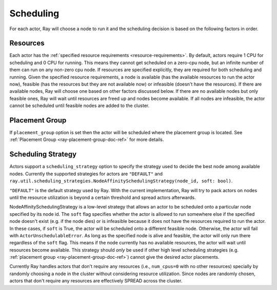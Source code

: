 .. _ray-actor-scheduling:

Scheduling
==========

For each actor, Ray will choose a node to run it and the scheduling decision is based on the following factors in order.

Resources
---------
Each actor has the :ref:`specified resource requirements <resource-requirements>`.
By default, actors require 1 CPU for scheduling and 0 CPU for running.
This means they cannot get scheduled on a zero-cpu node, but an infinite number of them
can run on any non-zero cpu node. If resources are specified explicitly, they are required
for both scheduling and running.
Given the specified resource requirements, a node is available (has the available resources to run the actor now),
feasible (has the resources but they are not available now)
or infeasible (doesn't have the resources). If there are available nodes, Ray will choose one based on other factors discussed below.
If there are no available nodes but only feasible ones, Ray will wait until resources are freed up and nodes become available.
If all nodes are infeasible, the actor cannot be scheduled until feasible nodes are added to the cluster.

Placement Group
---------------
If ``placement_group`` option is set then the actor will be scheduled where the placement group is located.
See :ref:`Placement Group <ray-placement-group-doc-ref>` for more details.

Scheduling Strategy
-------------------
Actors support a ``scheduling_strategy`` option to specify the strategy used to decide the best node among available nodes.
Currently the supported strategies for actors are ``"DEFAULT"`` and ``ray.util.scheduling_strategies.NodeAffinitySchedulingStrategy(node_id, soft: bool)``.

``"DEFAULT"`` is the default strategy used by Ray. With the current implementation, Ray will try to pack actors on nodes
until the resource utilization is beyond a certain threshold and spread actors afterwards.

NodeAffinitySchedulingStrategy is a low-level strategy that allows an actor to be scheduled onto a particular node specified by its node id.
The ``soft`` flag specifies whether the actor is allowed to run somewhere else if the specified node doesn't exist (e.g. if the node dies)
or is infeasible because it does not have the resources required to run the actor. In these cases, if ``soft`` is True, the actor will be scheduled onto a different feasible node.
Otherwise, the actor will fail with ``ActorUnschedulableError``.
As long as the specified node is alive and feasible, the actor will only run there
regardless of the ``soft`` flag. This means if the node currently has no available resources, the actor will wait until resources
become available.
This strategy should *only* be used if other high level scheduling strategies (e.g. :ref:`placement group <ray-placement-group-doc-ref>`) cannot give the
desired actor placements.

Currently Ray handles actors that don't require any resources (i.e., ``num_cpus=0`` with no other resources) specially by randomly choosing a node in the cluster without considering resource utilization.
Since nodes are randomly chosen, actors that don't require any resources are effectively SPREAD across the cluster.

.. tabbed:: Python

    .. code-block:: python

        @ray.remote
        class Actor:
            pass

        # "DEFAULT" scheduling strategy is used (packed onto nodes until reaching a threshold and then spread).
        a1 = Actor.remote()

        # Zero-CPU (and no other resources) actors are randomly assigned to nodes.
        a2 = Actor.options(num_cpus=0).remote()

        # Only run the actor on the local node.
        a3 = Actor.options(
            scheduling_strategy=NodeAffinitySchedulingStrategy(
                node_id = ray.get_runtime_context().node_id,
                soft = False,
            )
        ).remote()

